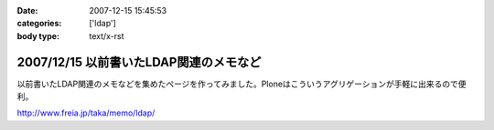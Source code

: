 :date: 2007-12-15 15:45:53
:categories: ['ldap']
:body type: text/x-rst

=======================================
2007/12/15 以前書いたLDAP関連のメモなど
=======================================

以前書いたLDAP関連のメモなどを集めたぺージを作ってみました。Ploneはこういうアグリゲーションが手軽に出来るので便利。

http://www.freia.jp/taka/memo/ldap/



.. :extend type: text/html
.. :extend:
